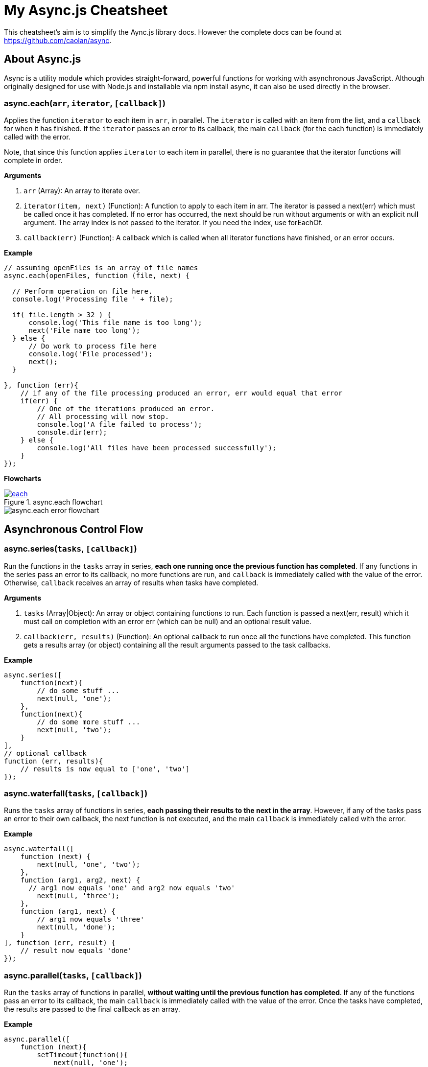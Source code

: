 = My Async.js Cheatsheet
:hp-tags: english, tech, js

This cheatsheet's aim is to simplify the Aync.js library docs. However the complete docs can be found at https://github.com/caolan/async.

== About Async.js

Async is a utility module which provides straight-forward, powerful functions for working with asynchronous JavaScript. Although originally designed for use with Node.js and installable via npm install async, it can also be used directly in the browser.

=== async.each(`arr`, `iterator`, `[callback]`)

Applies the function `iterator` to each item in `arr`, in parallel. The `iterator` is called with an item from the list, and a `callback` for when it has finished. If the `iterator` passes an error to its callback, the main `callback` (for the each function) is immediately called with the error.

Note, that since this function applies `iterator` to each item in parallel, there is no guarantee that the iterator functions will complete in order.

*Arguments*

1. `arr` (Array): An array to iterate over.
2. `iterator(item, next)` (Function): A function to apply to each item in arr. The iterator is passed a next(err) which must be called once it has completed. If no error has occurred, the next should be run without arguments or with an explicit null argument. The array index is not passed to the iterator. If you need the index, use forEachOf.
3. `callback(err)` (Function): A callback which is called when all iterator functions have finished, or an error occurs.

*Example*

```
// assuming openFiles is an array of file names
async.each(openFiles, function (file, next) {

  // Perform operation on file here.
  console.log('Processing file ' + file);

  if( file.length > 32 ) {
      console.log('This file name is too long');
      next('File name too long');
  } else {
      // Do work to process file here
      console.log('File processed');
      next();
  }

}, function (err){
    // if any of the file processing produced an error, err would equal that error
    if(err) {
        // One of the iterations produced an error.
        // All processing will now stop.
        console.log('A file failed to process');
        console.dir(err);
    } else {
        console.log('All files have been processed successfully');
    }
});
```

*Flowcharts*

[[img-each]]
.async.each flowchart
image::each.png[link="https://github.com/YannBertrand/yannbertrand.github.io/blob/master/images/async/each.png"]

image::async/each_error.png[async.each error flowchart]

== Asynchronous Control Flow

=== async.series(`tasks`, `[callback]`)

Run the functions in the `tasks` array in series, *each one running once the previous function has completed*. If any functions in the series pass an error to its callback, no more functions are run, and `callback` is immediately called with the value of the error. Otherwise, `callback` receives an array of results when tasks have completed.

*Arguments*

1. `tasks` (Array|Object): An array or object containing functions to run. Each function is passed a next(err, result) which it must call on completion with an error err (which can be null) and an optional result value.
2. `callback(err, results)` (Function): An optional callback to run once all the functions have completed. This function gets a results array (or object) containing all the result arguments passed to the task callbacks.

*Example*

```
async.series([
    function(next){
        // do some stuff ...
        next(null, 'one');
    },
    function(next){
        // do some more stuff ...
        next(null, 'two');
    }
],
// optional callback
function (err, results){
    // results is now equal to ['one', 'two']
});
```

=== async.waterfall(`tasks`, `[callback]`)

Runs the `tasks` array of functions in series, *each passing their results to the next in the array*. However, if any of the tasks pass an error to their own callback, the next function is not executed, and the main `callback` is immediately called with the error.

*Example*

```
async.waterfall([
    function (next) {
        next(null, 'one', 'two');
    },
    function (arg1, arg2, next) {
      // arg1 now equals 'one' and arg2 now equals 'two'
        next(null, 'three');
    },
    function (arg1, next) {
        // arg1 now equals 'three'
        next(null, 'done');
    }
], function (err, result) {
    // result now equals 'done'
});
```

=== async.parallel(`tasks`, `[callback]`)

Run the `tasks` array of functions in parallel, *without waiting until the previous function has completed*. If any of the functions pass an error to its callback, the main `callback` is immediately called with the value of the error. Once the tasks have completed, the results are passed to the final callback as an array.

*Example*

```
async.parallel([
    function (next){
        setTimeout(function(){
            next(null, 'one');
        }, 200);
    },
    function (next){
        setTimeout(function(){
            next(null, 'two');
        }, 100);
    }
],
// optional callback
function (err, results){
    // the results array will equal ['one','two'] even though
    // the second function had a shorter timeout.
});
```